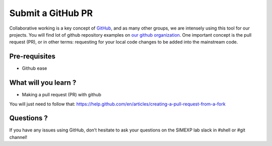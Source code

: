 Submit a GitHub PR
==================

Collaborative working is a key concept of `GitHub <https://github.com/>`_, and as many other groups, we are intensely using this tool for our projects.
You will find lot of github repository examples on `our github organization <https://github.com/SIMEXP>`_.
One important concept is the pull request (PR), or in other terms: requesting for your local code changes to be added into the mainstream code.

Pre-requisites
::::::::::::::
* Github ease

What will you learn ?
:::::::::::::::::::::
* Making a pull request (PR) with github

You will just need to follow that:
https://help.github.com/en/articles/creating-a-pull-request-from-a-fork

Questions ?
:::::::::::

If you have any issues using GitHub, don’t hesitate to ask your questions on the SIMEXP lab slack in #shell or #git channel!